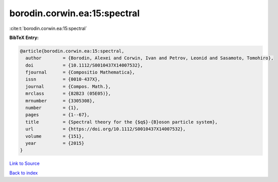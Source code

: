 borodin.corwin.ea:15:spectral
=============================

:cite:t:`borodin.corwin.ea:15:spectral`

**BibTeX Entry:**

.. code-block:: bibtex

   @article{borodin.corwin.ea:15:spectral,
     author        = {Borodin, Alexei and Corwin, Ivan and Petrov, Leonid and Sasamoto, Tomohiro},
     doi           = {10.1112/S0010437X14007532},
     fjournal      = {Compositio Mathematica},
     issn          = {0010-437X},
     journal       = {Compos. Math.},
     mrclass       = {82B23 (05E05)},
     mrnumber      = {3305308},
     number        = {1},
     pages         = {1--67},
     title         = {Spectral theory for the {$q$}-{B}oson particle system},
     url           = {https://doi.org/10.1112/S0010437X14007532},
     volume        = {151},
     year          = {2015}
   }

`Link to Source <https://doi.org/10.1112/S0010437X14007532},>`_


`Back to index <../By-Cite-Keys.html>`_
